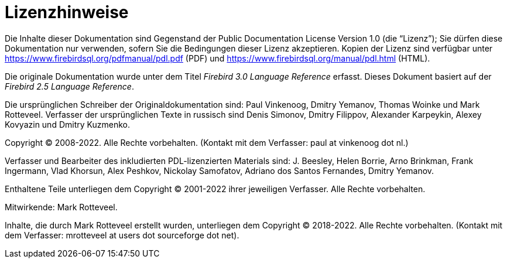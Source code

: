 :sectnums!:

[appendix]
[[fblangref30-license-de]]
= Lizenzhinweise

Die Inhalte dieser Dokumentation sind Gegenstand der Public Documentation License Version 1.0 (die "`Lizenz`");
Sie dürfen diese Dokumentation nur verwenden, sofern Sie die Bedingungen dieser Lizenz akzeptieren.
Kopien der Lizenz sind verfügbar unter https://www.firebirdsql.org/pdfmanual/pdl.pdf (PDF) und https://www.firebirdsql.org/manual/pdl.html (HTML).

Die originale Dokumentation wurde unter dem Titel [ref]_Firebird 3.0 Language Reference_ erfasst.
Dieses Dokument basiert auf der [ref]_Firebird 2.5 Language Reference_.

Die ursprünglichen Schreiber der Originaldokumentation sind: Paul Vinkenoog, Dmitry Yemanov, Thomas Woinke und Mark Rotteveel.
Verfasser der ursprünglichen Texte in russisch sind Denis Simonov, Dmitry Filippov, Alexander Karpeykin, Alexey Kovyazin und Dmitry Kuzmenko.

Copyright (C) 2008-2022.
Alle Rechte vorbehalten.
(Kontakt mit dem Verfasser: paul at vinkenoog dot nl.)

Verfasser und Bearbeiter des inkludierten PDL-lizenzierten Materials sind: J. Beesley, Helen Borrie, Arno Brinkman, Frank Ingermann, Vlad Khorsun, Alex Peshkov, Nickolay Samofatov, Adriano dos Santos Fernandes, Dmitry Yemanov.

Enthaltene Teile unterliegen dem Copyright (C) 2001-2022 ihrer jeweiligen Verfasser.
Alle Rechte vorbehalten.

Mitwirkende: Mark Rotteveel.

Inhalte, die durch Mark Rotteveel erstellt wurden, unterliegen dem Copyright (C) 2018-2022.
Alle Rechte vorbehalten.
(Kontakt mit dem Verfasser: mrotteveel at users dot sourceforge dot net).

:sectnums:
